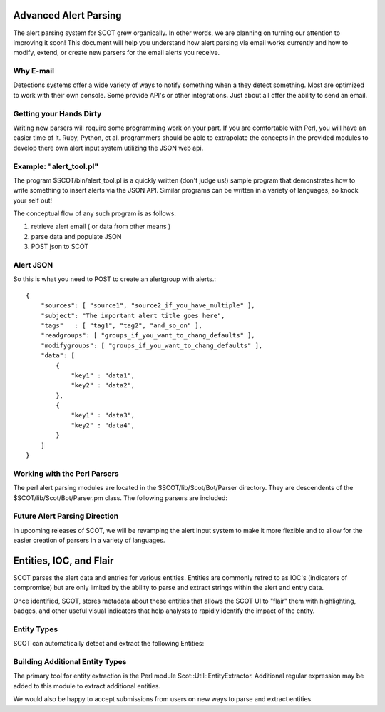 Advanced Alert Parsing
======================

The alert parsing system for SCOT grew organically. In other words, we are planning on turning our attention to improving it soon!  This document will help you understand how alert parsing via email works currently and how to modify, extend, or create new parsers for the email alerts you receive.

Why E-mail
^^^^^^^^^^

Detections systems offer a wide variety of ways to notify something when a they detect something.  Most are optimized to work with their own console.  Some provide API's or other integrations.  Just about all offer the ability to send an email.

Getting your Hands Dirty
^^^^^^^^^^^^^^^^^^^^^^^^

Writing new parsers will require some programming work on your part.  If you are comfortable with Perl, you will have an easier time of it.  Ruby, Python, et al. programmers should be able to extrapolate the concepts in the provided modules to develop there own alert input system utilizing the JSON web api.

Example: "alert_tool.pl"
^^^^^^^^^^^^^^^^^^^^^^^^

The program $SCOT/bin/alert_tool.pl is a quickly written (don't judge us!) sample program that demonstrates how to write something to insert alerts via the JSON API.  Similar programs can be written in a variety of languages, so knock your self out!

The conceptual flow of any such program is as follows:

#. retrieve alert email ( or data from other means )

#. parse data and populate JSON 

#. POST json to SCOT

Alert JSON 
^^^^^^^^^^

So this is what you need to POST to create an alertgroup with alerts.::

    {
        "sources": [ "source1", "source2_if_you_have_multiple" ],
        "subject": "The important alert title goes here",
        "tags"   : [ "tag1", "tag2", "and_so_on" ],
        "readgroups": [ "groups_if_you_want_to_chang_defaults" ],
        "modifygroups": [ "groups_if_you_want_to_chang_defaults" ],
        "data": [
            {
                "key1" : "data1",
                "key2" : "data2",
            },
            {
                "key1" : "data3",
                "key2" : "data4",
            }
        ]
    }

Working with the Perl Parsers
^^^^^^^^^^^^^^^^^^^^^^^^^^^^^

The perl alert parsing modules are located in the $SCOT/lib/Scot/Bot/Parser directory.  They are descendents of the $SCOT/lib/Scot/Bot/Parser.pm class.  The following parsers are included:
 
.. glossary::

    FireEye.pm
        This parser will parse e-mails from FireEye appliances.  This parser expects that the email is plain text with key value pairs seperated by colons (:).

    Forefront.pm
        This parser will parse Microsoft Forefront email messages.

    Sourcefire.pm
        Sourcefire email messages are handled by this parser.

    Splunk.pm
        Splunk can output messages in a variety of formats.  You will want to select HTML, as this parser relies on the HTML table layout of the these messages.  

    Generic.pm
        This parser will take the email, convert it to plain text and insert the results into an Alert as a single object. 

Future Alert Parsing Direction
^^^^^^^^^^^^^^^^^^^^^^^^^^^^^^

In upcoming releases of SCOT, we will be revamping the alert input system to make it more flexible and to allow for the easier creation of parsers in a variety of languages.

Entities, IOC, and Flair
========================

SCOT parses the alert data and entries for various entities.  Entities are commonly refred to as IOC's (indicators of compromise) but are only limited by the ability to parse and extract strings within the alert and entry data.  

Once identified, SCOT, stores metadata about these entities that allows the SCOT UI to "flair" them with highlighting, badges, and other useful visual indicators that help analysts to rapidly identify the impact of the entity.

Entity Types
^^^^^^^^^^^^

SCOT can automatically detect and extract the following Entities:

.. glossary::

    Domain Names
        SCOT extracts domain names in form of host.sub.domain.tld, where tld is 2 to 6 characters in lenght.  Secondary validation against Mozilla's TLD database (effective_tld_names.dat)

    File Names
        Common filename extensions such as exe, pdf, and so on are detected by SCOT.

    Hashes
        SCOT can extract MD5, SHA1, and SHA256 hashes from input data.

    IP Addresses
        SCOT currently only extracts IPv4 addresses.

    Email Addresses
        E-mail addresses, both email username and the domain, are extracted and watched.

Building Additional Entity Types
^^^^^^^^^^^^^^^^^^^^^^^^^^^^^^^^

The primary tool for entity extraction is the Perl module Scot::Util::EntityExtractor.
Additional regular expression may be added to this module to extract additional entities.  

We would also be happy to accept submissions from users on new ways to parse and extract entities.

